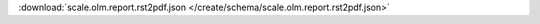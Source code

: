 
.. jsonschema:: scale.olm.report.rst2pdf.json
    :lift_description:
    :auto_reference:

:download:`scale.olm.report.rst2pdf.json </create/schema/scale.olm.report.rst2pdf.json>`
    